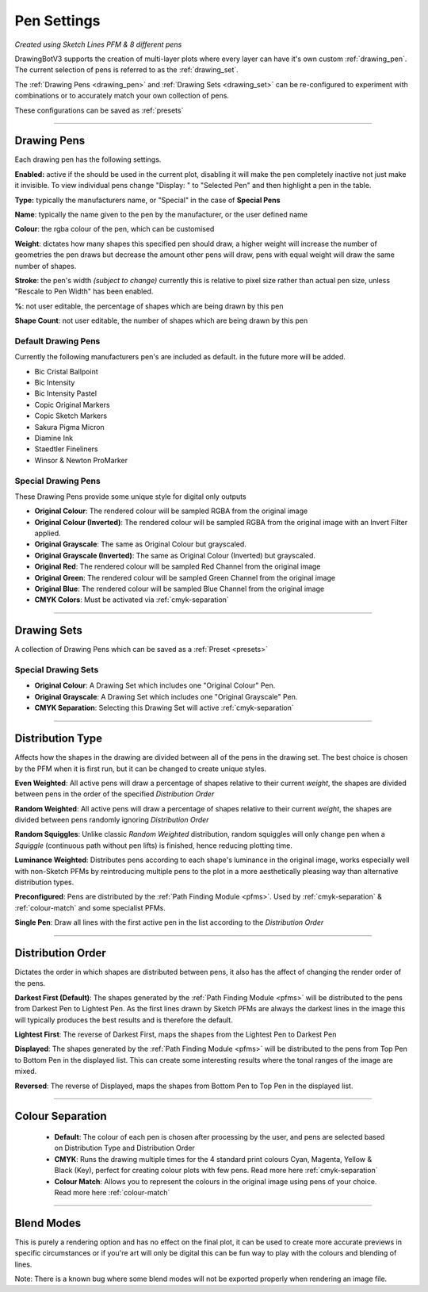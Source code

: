 .. _pen-settings:

======================
Pen Settings
======================

.. image:: images/pen_settings_example_before.jpg
    :width: 250pt

.. image:: images/pen_settings_example_after.jpg
    :width: 250pt

*Created using Sketch Lines PFM & 8 different pens*

DrawingBotV3 supports the creation of multi-layer plots where every layer can have it's own custom :ref:`drawing_pen`.
The current selection of pens is referred to as the :ref:`drawing_set`.

The :ref:`Drawing Pens <drawing_pen>` and :ref:`Drawing Sets <drawing_set>` can be re-configured to experiment with combinations or to accurately match your own collection of pens.

These configurations can be saved as :ref:`presets`

-----

.. _drawing_pen:

Drawing Pens
^^^^^^^^^^^^^
Each drawing pen has the following settings.

**Enabled:** active if the should be used in the current plot, disabling it will make the pen completely inactive not just make it invisible. To view individual pens change "Display: " to "Selected Pen" and then highlight a pen in the table.

**Type:** typically the manufacturers name, or "Special" in the case of **Special Pens**

**Name**: typically the name given to the pen by the manufacturer, or the user defined name

**Colour**: the rgba colour of the pen, which can be customised

**Weight**: dictates how many shapes this specified pen should draw, a higher weight will increase the number of geometries the pen draws but decrease the amount other pens will draw, pens with equal weight will draw the same number of shapes.

**Stroke**: the pen's width *(subject to change)* currently this is relative to pixel size rather than actual pen size, unless "Rescale to Pen Width" has been enabled.

**%**: not user editable, the percentage of shapes which are being drawn by this pen

**Shape Count**: not user editable, the number of shapes which are being drawn by this pen

Default Drawing Pens
------------------------------------------
Currently the following manufacturers pen's are included as default. in the future more will be added.

-   Bic Cristal Ballpoint
-   Bic Intensity
-   Bic Intensity Pastel
-   Copic Original Markers
-   Copic Sketch Markers
-   Sakura Pigma Micron
-   Diamine Ink
-   Staedtler Fineliners
-   Winsor & Newton ProMarker

Special Drawing Pens
------------------------------------------
These Drawing Pens provide some unique style for digital only outputs

- **Original Colour**: The rendered colour will be sampled RGBA from the original image
- **Original Colour (Inverted)**: The rendered colour will be sampled RGBA from the original image with an Invert Filter applied.
- **Original Grayscale**: The same as Original Colour but grayscaled.
- **Original Grayscale (Inverted)**: The same as Original Colour (Inverted) but grayscaled.
- **Original Red**: The rendered colour will be sampled Red Channel from the original image
- **Original Green**: The rendered colour will be sampled Green Channel from the original image
- **Original Blue**: The rendered colour will be sampled Blue Channel from the original image
- **CMYK Colors**: Must be activated via :ref:`cmyk-separation`


------

.. _drawing_set:

Drawing Sets
^^^^^^^^^^^^^
A collection of Drawing Pens which can be saved as a :ref:`Preset <presets>`


Special Drawing Sets
---------------------

- **Original Colour**: A Drawing Set which includes one "Original Colour" Pen.
- **Original Grayscale**: A Drawing Set which includes one "Original Grayscale" Pen.
- **CMYK Separation**: Selecting this Drawing Set will active :ref:`cmyk-separation`

------

Distribution Type
^^^^^^^^^^^^^^^^^^^^
Affects how the shapes in the drawing are divided between all of the pens in the drawing set.
The best choice is chosen by the PFM when it is first run, but it can be changed to create unique styles.

**Even Weighted**: All active pens will draw a percentage of shapes relative to their current *weight*, the shapes are divided between pens in the order of the specified *Distribution Order*

**Random Weighted**: All active pens will draw a percentage of shapes relative to their current *weight*, the shapes are divided between pens randomly ignoring *Distribution Order*

**Random Squiggles**: Unlike classic *Random Weighted* distribution, random squiggles will only change pen when a *Squiggle* (continuous path without pen lifts) is finished, hence reducing plotting time.

**Luminance Weighted**: Distributes pens according to each shape's luminance in the original image, works especially well with non-Sketch PFMs by reintroducing multiple pens to the plot in a more aesthetically pleasing way than alternative distribution types.

**Preconfigured**: Pens are distributed by the :ref:`Path Finding Module <pfms>`. Used by :ref:`cmyk-separation` & :ref:`colour-match` and some specialist PFMs.

**Single Pen**: Draw all lines with the first active pen in the list according to the *Distribution Order*

------

Distribution Order
^^^^^^^^^^^^^^^^^^^^
Dictates the order in which shapes are distributed between pens, it also has the affect of changing the render order of the pens.

**Darkest First (Default)**: The shapes generated by the :ref:`Path Finding Module <pfms>` will be distributed to the pens from Darkest Pen to Lightest Pen. As the first lines drawn by Sketch PFMs are always the darkest lines in the image this will typically produces the best results and is therefore the default.

**Lightest First**: The reverse of Darkest First, maps the shapes from the Lightest Pen to Darkest Pen

**Displayed**: The shapes generated by the :ref:`Path Finding Module <pfms>` will be distributed to the pens from Top Pen to Bottom Pen in the displayed list. This can create some interesting results where the tonal ranges of the image are mixed.

**Reversed**: The reverse of Displayed, maps the shapes from Bottom Pen to Top Pen in the displayed list.

------

Colour Separation
^^^^^^^^^^^^^^^^^^^^
 - **Default**: The colour of each pen is chosen after processing by the user, and pens are selected based on Distribution Type and Distribution Order
 - **CMYK**: Runs the drawing multiple times for the 4 standard print colours Cyan, Magenta, Yellow & Black (Key), perfect for creating colour plots with few pens. Read more here :ref:`cmyk-separation`
 - **Colour Match**: Allows you to represent the colours in the original image using pens of your choice. Read more here :ref:`colour-match`

------

Blend Modes
^^^^^^^^^^^^^^^^^^^^
This is purely a rendering option and has no effect on the final plot, it can be used to create more accurate previews in specific circumstances or if you're art will only be digital this can be fun way to play with the colours and blending of lines.

Note: There is a known bug where some blend modes will not be exported properly when rendering an image file.
